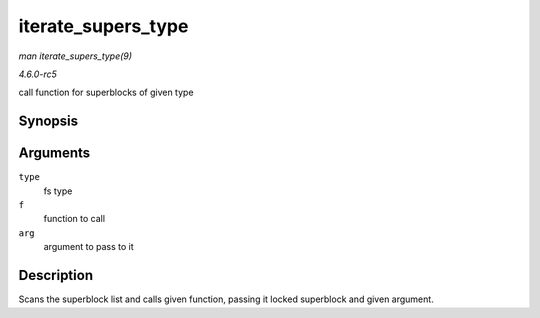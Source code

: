 .. -*- coding: utf-8; mode: rst -*-

.. _API-iterate-supers-type:

===================
iterate_supers_type
===================

*man iterate_supers_type(9)*

*4.6.0-rc5*

call function for superblocks of given type


Synopsis
========

.. c:function:: void iterate_supers_type( struct file_system_type * type, void (*f) struct super_block *, void *, void * arg )

Arguments
=========

``type``
    fs type

``f``
    function to call

``arg``
    argument to pass to it


Description
===========

Scans the superblock list and calls given function, passing it locked
superblock and given argument.


.. ------------------------------------------------------------------------------
.. This file was automatically converted from DocBook-XML with the dbxml
.. library (https://github.com/return42/sphkerneldoc). The origin XML comes
.. from the linux kernel, refer to:
..
.. * https://github.com/torvalds/linux/tree/master/Documentation/DocBook
.. ------------------------------------------------------------------------------
